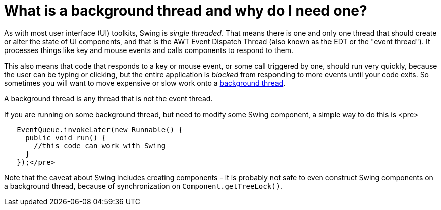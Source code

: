 // 
//     Licensed to the Apache Software Foundation (ASF) under one
//     or more contributor license agreements.  See the NOTICE file
//     distributed with this work for additional information
//     regarding copyright ownership.  The ASF licenses this file
//     to you under the Apache License, Version 2.0 (the
//     "License"); you may not use this file except in compliance
//     with the License.  You may obtain a copy of the License at
// 
//       http://www.apache.org/licenses/LICENSE-2.0
// 
//     Unless required by applicable law or agreed to in writing,
//     software distributed under the License is distributed on an
//     "AS IS" BASIS, WITHOUT WARRANTIES OR CONDITIONS OF ANY
//     KIND, either express or implied.  See the License for the
//     specific language governing permissions and limitations
//     under the License.
//

= What is a background thread and why do I need one?
:page-layout: wikidev
:jbake-tags: wiki, devfaq, needsreview
:jbake-status: published
:keywords: Apache NetBeans wiki DevFaqBackgroundThread
:description: Apache NetBeans wiki DevFaqBackgroundThread
:toc: left
:toc-title:
:syntax: true
:wikidevsection: _threading
:position: 1


As with most user interface (UI) toolkits, Swing is _single threaded_.  That means there is one and only one thread that should create or alter the state of UI components, and that is the AWT Event Dispatch Thread (also known as the EDT or the "event thread").  It processes things like key and mouse events and calls components to respond to them.  

This also means that code that responds to a key or mouse event, or some call triggered by one, should run very quickly, because the user can be typing or clicking, but the entire application is _blocked_ from responding to more events until your code exits.  So sometimes you will want to move expensive or slow work onto a xref:./DevFaqThreading.adoc[background thread].

A background thread is any thread that is not the event thread.

If you are running on some background thread, but need to modify some Swing component, a simple way to do this is <pre>

[source,xml]
----

   EventQueue.invokeLater(new Runnable() {
     public void run() {
       //this code can work with Swing
     }
   });</pre>
----

Note that the caveat about Swing includes creating components - it is probably not safe to even construct Swing components on a background thread, because of synchronization on `Component.getTreeLock()`.

////
== Apache Migration Information

The content in this page was kindly donated by Oracle Corp. to the
Apache Software Foundation.

This page was exported from link:http://wiki.netbeans.org/DevFaqBackgroundThread[http://wiki.netbeans.org/DevFaqBackgroundThread] , 
that was last modified by NetBeans user Braiam 
on 2010-03-03T21:56:44Z.


*NOTE:* This document was automatically converted to the AsciiDoc format on 2018-02-07, and needs to be reviewed.
////